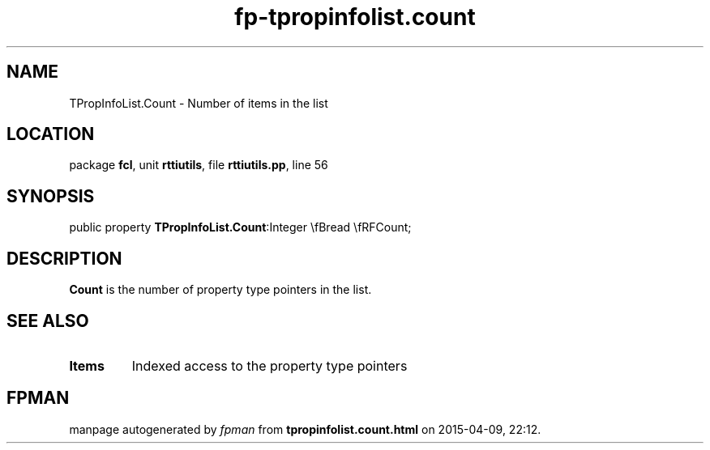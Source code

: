 .\" file autogenerated by fpman
.TH "fp-tpropinfolist.count" 3 "2014-03-14" "fpman" "Free Pascal Programmer's Manual"
.SH NAME
TPropInfoList.Count - Number of items in the list
.SH LOCATION
package \fBfcl\fR, unit \fBrttiutils\fR, file \fBrttiutils.pp\fR, line 56
.SH SYNOPSIS
public property  \fBTPropInfoList.Count\fR:Integer \\fBread \\fRFCount;
.SH DESCRIPTION
\fBCount\fR is the number of property type pointers in the list.


.SH SEE ALSO
.TP
.B Items
Indexed access to the property type pointers

.SH FPMAN
manpage autogenerated by \fIfpman\fR from \fBtpropinfolist.count.html\fR on 2015-04-09, 22:12.

